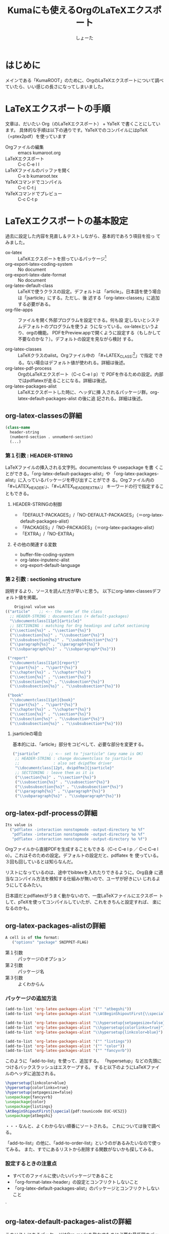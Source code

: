 #+title:Kumaにも使えるOrgのLaTeXエクスポート
#+author:しょーた

#+latex_header: \lstset{language=[LaTeX]TeX}
#+latex_header: \lstset{basicstyle=\small}
#+latex_header: \lstset{stringstyle=\ttfamily}
#+latex_header: \lstset{commentstyle=\ttfamily}
#+latex_header: \lstset{showstringspaces=false}
#+latex_header: \lstset{frame=shadowbox}
#+latex_header: \lstset{rulesepcolor=\color{black}}
#+latex_header: \lstset{fancyvrb=true}
#+latex_header: \fvset{gobble}

# #+BEGIN_SRC emacs-lisp :exports results :results silent
# (setq org-latex-listings t)
# (add-to-list 'org-latex-packages-alist '("" "listings"))
# (add-to-list 'org-latex-packages-alist '("" "color"))
# (add-to-list 'org-latex-packages-alist '("" "fancyvrb"))
# #+END_SRC

* はじめに

  メインである「KumaROOT」のために、OrgのLaTeXエクスポートについて調べ
  ていたら、いい感じの長さになってしまいました。

* LaTeXエクスポートの手順

  文章は、だいたい Org（のLaTeXエクスポート） + YaTeX で書くことにしています。
  具体的な手順は以下の通りです。YaTeXでのコンパイルにはpTeX（=ptex2pdf）を使っています

  - Orgファイルの編集 :: emacs kumaroot.org
  - LaTeXエクスポート :: C-c C-e l l
  - LaTeXファイルのバッファを開く :: C-x b kumaroot.tex
  - YaTeXコマンドでコンパイル :: C-c C-t j
  - YaTeXコマンドでプレビュー :: C-c C-t p

* LaTeXエクスポートの基本設定

  過去に設定した内容を見直し＆テストしながら、基本的であろう項目を拾っ
  てみました。

  - ox-latex :: LaTeXエクスポートを担っているパッケージ[fn::最近
                org-latex \rightarrow ox-latex に変更されたみたい。
                (require 'org-latex) しているサイトは内容が古いので、
                更新日を確認してみましょう。そしてより新しい情報を探し
                ましょう]
  - org-export-latex-coding-system :: No document
  - org-export-latex-date-format :: No document
  - org-latex-default-class :: LaTeXで使うクラスの設定。デフォルトは
       「article」。日本語を使う場合は「jsarticle」にする。ただし、後
       述する「org-latex-classes」に追加する必要がある。
  - org-file-apps :: ファイルを開く外部プログラムを設定できる。何も設
                     定しないとシステムデフォルトのプログラムを使うよ
                     うになっている。ox-latexというより、orgの機能。
                     PDFをPreview.appで開くように設定する（もしかして
                     不要なのかな？）。デフォルトの設定を見ながら検討
                     する。

  - org-latex-classes :: LaTeXクラスのalist。Orgファイル中の
       「#+LATEX_CLASS:[fn::大文字・小文字の区別はない。以下のサンプル
       コードでも適当に使ってるだけなので気にしないでください]」で指定
       できる。ない場合はデフォルト値が使われる。詳細は後述。
  - org-latex-pdf-process :: OrgのLaTeXエクスポート（C-c C-e l p）で
       PDFを作るための設定。内部ではpdflatexが走ることになる。詳細は後述。
  - org-latex-packages-alist :: LaTeXエクスポートした時に、ヘッダに挿
       入されるパッケージ群。org-latex-default-packages-alist の後に追
       記される。詳細は後述。

** org-latex-classesの詳細
   #+name: org-latex-classes

       #+begin_src emacs-lisp
       (class-name
         header-string
         (numberd-section . unnumberd-section)
         (...)
       #+end_src

*** 第１引数 : HEADER-STRING
    LaTeXファイルの挿入される文字列。documentclass や usepackage を書
    くことができる。「org-latex-default-packages-alist」や
    「org-latex-packages-alist」に入っているパッケージを呼び出すことができ
    る。Orgファイル内の「#+LATEX_HEADER:」、「#+LATEX_HEADER_EXTRA:」
    キーワードの行で指定することもできる。

**** HEADER-STRINGの制御
     - 「DEFAULT-PACKAGES」/「NO-DEFAULT-PACKAGES」（＝org-latex-default-packages-alist）
     - 「PACKAGES」/「NO-PACKAGES」（＝org-latex-packages-alist）
     - 「EXTRA」/「NO-EXTRA」

**** その他の関連する変数
     - buffer-file-coding-system
     - org-latex-inputenc-alist
     - org-export-default-language

*** 第２引数 : sectioning structure

    説明するより、ソースを読んだ方が早いと思う。
    以下にorg-latex-classesデフォルト値を掲載。

    #+begin_src emacs-lisp
    Original value was
(("article"    ;; <-- the name of the class
  ;; HEADER-STRING : documentclass (+ default-packages)
  "\\documentclass[11pt]{article}"
  ;; SECTIONING : matching for Org headings and LaTeX sectioning
  ("\\section{%s}" . "\\section*{%s}")
  ("\\subsection{%s}" . "\\subsection*{%s}")
  ("\\subsubsection{%s}" . "\\subsubsection*{%s}")
  ("\\paragraph{%s}" . "\\paragraph*{%s}")
  ("\\subparagraph{%s}" . "\\subparagraph*{%s}"))

 ("report"
  "\\documentclass[11pt]{report}"
  ("\\part{%s}" . "\\part*{%s}")
  ("\\chapter{%s}" . "\\chapter*{%s}")
  ("\\section{%s}" . "\\section*{%s}")
  ("\\subsection{%s}" . "\\subsection*{%s}")
  ("\\subsubsection{%s}" . "\\subsubsection*{%s}"))

 ("book"
  "\\documentclass[11pt]{book}"
  ("\\part{%s}" . "\\part*{%s}")
  ("\\chapter{%s}" . "\\chapter*{%s}")
  ("\\section{%s}" . "\\section*{%s}")
  ("\\subsection{%s}" . "\\subsection*{%s}")
  ("\\subsubsection{%s}" . "\\subsubsection*{%s}")))
  #+end_src

**** jsarticleの場合

     基本的には、「article」部分をコピペして、必要な部分を変更する。

     #+begin_src emacs-lisp
 ("jsarticle"    ;; <-- set to "jsarticle" (any name is OK)
  ;; HEADER-STRING : change documentclass to jsarticle
  ;;               : also set dvipdfmx driver
  "\\documentclass[12pt, dvipdfmx]{jsarticle}"
  ;; SECTIONING : leave them as it is
  ("\\section{%s}" . "\\section*{%s}")
  ("\\subsection{%s}" . "\\subsection*{%s}")
  ("\\subsubsection{%s}" . "\\subsubsection*{%s}")
  ("\\paragraph{%s}" . "\\paragraph*{%s}")
  ("\\subparagraph{%s}" . "\\subparagraph*{%s}"))

     #+end_src

** org-latex-pdf-processの詳細
   #+name: org-latex-pdf-process

   #+begin_src emacs-lisp
Its value is
  ("pdflatex -interaction nonstopmode -output-directory %o %f"
   "pdflatex -interaction nonstopmode -output-directory %o %f"
   "pdflatex -interaction nonstopmode -output-directory %o %f")
   #+end_src

   Orgファイルから直接PDFを生成することもできる（C-c C-e l p ／ C-c
   C-e l o）。これはそのための設定。デフォルトの設定だと、pdflatex を
   使っている。３回も回しているとは知らなんだ。

   リストになっているのは、途中でbibtexを入れたりできるように。Org自身
   に適当なコンパイル方法を検知する仕組みが無いので、ユーザが好きにい
   じれるようにしてるみたい。

   日本語だとpdflatexがうまく動かないので、一度LaTeXファイルにエクスポー
   トして、pTeXを使ってコンパイルしていたが、これをきちんと設定すれば、
   楽になるのかも。

** org-latex-packages-alistの詳細

   #+begin_src emacs-lisp
A cell is of the format:
   ("options" "package" SNIPPET-FLAG)
    #+end_src

   - 第１引数 :: パッケージのオプション
   - 第２引数 :: パッケージ名
   - 第３引数 :: よくわからん

*** パッケージの追加方法

    #+begin_src emacs-lisp
  (add-to-list 'org-latex-packages-alist '("" "atbegshi"))
  (add-to-list 'org-latex-packages-alist "\\AtBeginShipoutFirst{\\special{pdf:tounicode EUC-UCS2}}")

  (add-to-list 'org-latex-packages-alist "\\hypersetup{setpagesize=false}")
  (add-to-list 'org-latex-packages-alist "\\hypersetup{colorlinks=true}")
  (add-to-list 'org-latex-packages-alist "\\hypersetup{linkcolor=blue}")

  (add-to-list 'org-latex-packages-alist '("" "listings"))
  (add-to-list 'org-latex-packages-alist '("" "color"))
  (add-to-list 'org-latex-packages-alist '("" "fancyvrb"))
    #+end_src

    このように「add-to-list」を使って、追加する。
    「hypersetup」などの先頭につけるバックスラッシュはエスケープする。
    すると以下のようにLaTeXファイルのヘッダに追加される。

    #+begin_src latex
\hypersetup{linkcolor=blue}
\hypersetup{colorlinks=true}
\hypersetup{setpagesize=false}
\usepackage{fancyvrb}
\usepackage{color}
\usepackage{listings}
\AtBeginShipoutFirst{\special{pdf:tounicode EUC-UCS2}}
\usepackage{atbegshi}
    #+end_src

    ・・・なんと、よくわからない順番にソートされる。
    これについては後で調べる。

    「add-to-list」の他に、「add-to-order-list」というのがあるみたいなので使ってみる。
    また、すでにあるリストから削除する関数がないかも探してみる。


*** 設定するときの注意点
    - すべてのファイルに使いたいパッケージであること
    - 「org-format-latex-header」の設定とコンフリクトしないこと
    - 「org-latex-default-packages-alist」のパッケージとコンフリクトしないこと
    `

** org-latex-default-packages-alistの詳細

   このリストにあるパッケージはOrg-modeを動かすために必要な最低限のパッ
   ケージなので、基本的には変更しないこと。ただし、あるパッケージを使
   いたいときに、ここにあるパッケージとコンフリクトするようなら修正す
   るようにする。

*** リストにあるパッケージ一覧
    - inputenc, fontenc ::  for basic font and character selection
    - fixltx2e :: Important patches of LaTeX itself
    - graphicx :: for including images
    - longtable :: For multipage tables
    - float, wrapfig :: for figure placement
    - rotating :: for sideways figures and tables
    - ulem :: for underline and strike-through
    - amsmath :: for subscript and superscript and math environments
    - textcomp, marvosymb, wasysym, amssymb :: for various symbols used
      for interpreting the entities in `org-entities'.  You can skip
      some of these packages if you don't use any of their symbols.
    - hyperref :: for cross references

*** デフォルト設定

    Emacs24.1 で多少変更されたらしい。

    #+begin_src emacs-lisp
Value:
(("AUTO" "inputenc" t)
 ("T1" "fontenc" t)
 ("" "fixltx2e" nil)
 ("" "graphicx" t)
 ("" "longtable" nil)
 ("" "float" nil)
 ("" "wrapfig" nil)
 ("" "rotating" nil)
 ("normalem" "ulem" t)
 ("" "amsmath" t)
 ("" "textcomp" t)
 ("" "marvosym" t)
 ("" "wasysym" t)
 ("" "amssymb" t)
 ("" "hyperref" nil)
 "\\tolerance=1000")
    #+end_src


** org-format-latex-headerの詳細

   あとでちゃんと読もうかな。

*** Documentation:
    The document header used for processing LaTeX fragments.  It is
    imperative that this header make sure that no page number appears
    on the page.  The package defined in the variables
    `org-latex-default-packages-alist' and `org-latex-packages-alist'
    will either replace the placeholder "[PACKAGES]" in this header,
    or they will be appended.Documentation: The document header used
    for processing LaTeX fragments.  It is imperative that this header
    make sure that no page number appears on the page.  The package
    defined in the variables `org-latex-default-packages-alist' and
    `org-latex-packages-alist' will either replace the placeholder
    "[PACKAGES]" in this header, or they will be appended.

*** デフォルト値

    #+begin_src emacs-lisp
"\\documentclass{article}\n
\\usepackage[usenames]{color}\n
[PACKAGES]\n
[DEFAULT-PACKAGES]\n
\\pagestyle{empty}    % do not remove\n

% The settings below are copied from fullpage.sty\n
\\setlength{\\textwidth}{\\paperwidth}\n
\\addtolength{\\textwidth}{-3cm}\n
\\setlength{\\oddsidemargin}{1.5cm}\n
\\addtolength{\\oddsidemargin}{-2.54cm}\n
\\setlength{\\evensidemargin}{\\oddsidemargin}\n
\\setlength{\\textheight}{\\paperheight}\n
\\addtolength{\\textheight}{-\\headheight}\n
\\addtolength{\\textheight}{-\\headsep}\n
\\addtolength{\\textheight}{-\\footskip}\n
\\addtolength{\\textheight}{-3cm}\n
\\setlength{\\topmargin}{1.5cm}\n
\\addtolength{\\topmargin}{-2.54cm}"
    #+end_src
* LaTeXエクスポートの再設定

  基本設定の項目が分かったので、もう一度設定を見直してみます。

** デフォルトの設定を確認する

   org-latexの設定をすべてコメントアウトして、エクスポートしてみたとき
   LaTeXファイルのヘッダは以下のようになっている。

   #+begin_src latex
\documentclass[11pt]{article}
\usepackage[utf8]{inputenc}
\usepackage[T1]{fontenc}
\usepackage{fixltx2e}
\usepackage{graphicx}
\usepackage{longtable}
\usepackage{float}
\usepackage{wrapfig}
\usepackage{rotating}
\usepackage[normalem]{ulem}
\usepackage{amsmath}
\usepackage{textcomp}
\usepackage{marvosym}
\usepackage{wasysym}
\usepackage{amssymb}
\usepackage{hyperref}
\tolerance=1000
\author{しょーた}
\date{\today}
\title{\LaTeX{}エクスポートのテスト用}
\hypersetup{
  pdfkeywords={},
  pdfsubject={},
  pdfcreator={Emacs 24.4.1 (Org mode 8.2.10)}}
\begin{document}

\maketitle
\tableofcontents
   #+end_src

   このまま、YaTeX環境でのコンパイル（＝pTeX）は可能だが、
   「dvipdfmx:warning:（error messages）」という警告がたくさんでる。
   LaTeXファイルを開き、ドキュメントクラスのオプションでドライバを
   dvipdfmxに指定するとこのエラーはでなくなる。

   #+begin_src latex
\documentclass[11pt, dvipdfmx]{article}
   #+end_src

   直接出力（＝pdflatex）も試してみたが、「org-latex-compile: PDF file
   ./testing.pdf wasn't produced: [package error]」というログが
   Messagesバッファに残り、うまくいってない。


** org-latex-pdf-process を pTeXに変更する

   #+begin_src emacs-lisp
(use-package ox-latex
  :config
  (setq org-latex-pdf-process
      ("ptex2pdf -l -ot -synctex=1 -file-line-error"
       "ptex2pdf -l -ot -synctex=1 -file-line-error"
       "ptex2pdf -l -ot -synctex=1 -file-line-error"
  )
)
   #+end_src

   「Warning: `"ptex2pdf -l -ot -synctex=1 -file-line-error"' is a
   malformed function」とう警告が表示され、そもそもの設定がうまくでき
   ない。setq ではできんのか？後で調べる。


** ドキュメントクラスにjsarticleを追加する

   #+begin_src latex
\documentclass[12pt, dvipdfmx]{jsarticle}
   #+end_src

   文字サイズは少し大きく（＝12pt）して、ドライバには dvipdfmx を指定する。
   sectioning については、article のデフォルトを使う。

      #+begin_src emacs-lisp
(add-to-list 'org-latex-classes
               '("jsarticle"
                 "\\documentclass[dvipdfmx,12pt]{jsarticle}"
                 ("\\section{%s}" . "\\section*{%s}")
                 ("\\subsection{%s}" . "\\subsection*{%s}")
                 ("\\subsubsection{%s}" . "\\subsubsection*{%s}")
                 ("\\paragraph{%s}" . "\\paragraph*{%s}")
                 ("\\subparagraph{%s}" . "\\subparagraph*{%s}")
                 ))
   #+end_src

** ドキュメントクラスにjsbookを追加する

   #+begin_src latex
\documentclass[12pt, dvipdfmx]{jsbook}
   #+end_src

   文字サイズは少し大きく（＝12pt）して、ドライバには dvipdfmx を指定する。
   sectioning については、book のデフォルトを使う。

   #+begin_src emacs-lisp
(add-to-list 'org-latex-classes
               '("jsbook"
                 "\\documentclass[dvipdfmx,12pt]{jsbook}"
                 ("\\part{%s}" . "\\part*{%s}")
                 ("\\chapter{%s}" . "\\chapter*{%s}")
                 ("\\section{%s}" . "\\section*{%s}")
                 ("\\subsection{%s}" . "\\subsection*{%s}")
                 ("\\subsubsection{%s}" . "\\subsubsection*{%s}")
                 )
               )
   #+end_src

** ドキュメントクラスにjsreportを追加する

   #+begin_src latex
\documentclass[12pt, dvipdfmx, report]{jsbook}
   #+end_src

   文字サイズは少し大きく（＝12pt）して、ドライバには dvipdfmx を指定する。
   「jsreport」というクラスファイルはないが、jsbook に report オプションをつければいいらしい。
   sectioning については、article のデフォルトを部分に chapter を付け加えた。

   #+begin_src latex
(add-to-list 'org-latex-classes
               '("jsreport"
                 "\\documentclass[dvipdfmx,12pt,report]{jsbook}"
                 ("\\chapter{%s}" . "\\chapter*{%s}")
                 ("\\section{%s}" . "\\section*{%s}")
                 ("\\subsection{%s}" . "\\subsection*{%s}")
                 ("\\subsubsection{%s}" . "\\subsubsection*{%s}")
                 ("\\paragraph{%s}" . "\\paragraph*{%s}")
                 )
               )
   #+end_src


** デフォルトのドキュメントクラスを jsarticle に変更する

   すべてのOrgファイルに「#+latex_class: jsarticle」を付けるのはめんどくさいので、
   デフォルトに設定する。

   #+begin_src emacs-lisp
(setq org-latex-default-class "jsarticle")
   #+end_src

** hyperref の設定

    #+begin_src latex
\usepackage{hyperref}
\hypersetup{
  setpagesize=false,    %% <-- この１行がものすごく大事
  pdfkeywords={},
  pdfsubject={},
  pdfcreator={Emacs 24.4.1 (Org mode 8.2.10)}}
    #+end_src

    hyperref パッケージと jsarticle は仲が良くなくて、そのままコンパイ
    ルするとページの幅がおかしくなってしまう。これは setpagesize=false
    とすることで解決する。hyperrefパッケージの設定は、hypersetupの中で
    行うことができる。

    しかし、デフォルトのhyperrefの中身は、ox-latex.elにハードコーディ
    ングされていて追加／変更できないので、以下のように、hypersetupを２
    回呼び出すことにする。

    #+begin_src latex
\usepackage{hyperref}
\hypersetup{
  pdfkeywords={},
  pdfsubject={},
  pdfcreator={Emacs 24.4.1 (Org mode 8.2.10)}}
\hypersetup{
  setpagesize=false
}
    #+end_src

    とりあえずテストしたい場合は、編集しているOrgファイルの先頭に
    「#+latex_header:」もしくは「#+latex_header_extra:」を使って定義す
    るとよい。

    latex_header と latex_header_extra の違いを調べるために、以下の順
    番でhypersetupを定義してみた。

    #+begin_src latex
#+latex_header: \hyperref{setpagesize=false}
#+latex_header_extra: \hyperref{colorlinks=true}
#+latex_header: \hyperref{linkcolor=blue}
    #+end_src

    すると、latex_header > latex_header_extra の順に書かれることが分かっ
    た。いまいちどういう時に順番を考えたらいいのか思いつかないけれど。

    #+begin_src latex
\usepackage{hyperref}
\hypersetup{setpagesize=false}    %% latex_header:
\hypersetup{linkcolor=blue}       %% latex_header:
\hypersetup{colorlinks=true}      %% latex_header_extra:
\tolerance=1000
\author{しょーた}
\date{\today}
\title{\LaTeX{}エクスポートのテスト用}
\hypersetup{
  pdfkeywords={},
  pdfsubject={},
  pdfcreator={Emacs 24.4.1 (Org mode 8.2.10)}}
    #+end_src

    出力場所は、デフォルト出力のhypersetupの上になるが、コンパイルには
    影響しないのでこれで良しとする。

** 上文字、下文字の自動変換をオフにする

   #+begin_src emacs-lisp
(setq org-use-sub-superscripts nil)
(setq org-export-with-sub-superscripts nil)
   #+end_src

   Orgファイル中の「^（ハット）」「_（アンダースコア）」以降の数文字は、
   自動的に上文字、下文字に変換されてしまいます。便利なのかもしれませ
   んが、意図しない箇所も変換されてしまうのはやっぱり不便なのでオフに
   します。エクスポートするときも同じ理由でオフにしておきます。

   上付き・下付きにしたい場合は、文字^{上付き}、文字_{下付き}、のよう
   に中括弧（{}）で囲みます。Orgファイル中で「C-c C-x \」すればプレビュー
   できます。

** listingsを使ってコードブロックの装飾する

   #+begin_src emacs-lisp
(setq org-latex-listings t)
(add-to-list 'org-latex-packages-alist '("" "listings"))
(add-to-list 'org-latex-packages-alist '("" "color"))
(add-to-list 'org-latex-packages-alist '("" "fancyvrb"))
   #+end_src

   listlingsパッケージの初期設定はlstsetを使う。hypersetupのときと同じ
   ように、Orgファイルの先頭に書いておく。

   #+begin_src emacs-lisp
   #+latex_header: \lstset{language=[LaTeX]TeX}
   #+latex_header: \lstset{basicstyle=\small}
   #+latex_header: \lstset{stringstyle=\ttfamily}
   #+latex_header: \lstset{commentstyle=\ttfamily}
   #+latex_header: \lstset{showstringspaces=false}
   #+latex_header: \lstset{frame=shadowbox}
   #+latex_header: \lstset{rulesepcolor=\color{black}}
   #+latex_header: \lstset{fancyvrb=true}
   #+end_src




* 簡単なテスト方法

  LaTeXエクスポートの設定のテスト[fn::Orgの機能なのでLaTeXエクスポート
  以外でも使えます]のために、必要なemacs設定ファイルを編集してー、ロー
  ドしてー、確認してー、とやっていると結構疲れます。

  Org文書中に記述できるソースコードのブロックは、なんと内容を実行する
  機能がついています。なので、テストの際はそれを使うと格段に捗ります。あるので、それを使うと

  #+begin_src emacs-lisp
/#+BEGIN_SRC emacs-lisp :exports results :results silent
(setq org-latex-listings t)
(add-to-list 'org-latex-packages-alist '("" "listings"))
(add-to-list 'org-latex-packages-alist '("" "color"))
/#+END_SRC
  #+end_src

  上のコードをOrg文書の最初の方に書いておきます。エクスポートしたLaTeX
  文書のヘッダには、「listings」「color」パッケージが追加されています。

  #+begin_src latex
\usepackage{hyperref}
\tolerance=1000
\usepackage{color}    %% <-- ここに追加されている
\usepackage{listings} %%
\hypersetup{setpagesize=false}
\hypersetup{linkcolor=blue}
\hypersetup{colorlinks=true}
\author{しょーた}
#+end_src

  思った通りの動きが確認できたのち、emacs設定ファイルに移動させればOKです。
